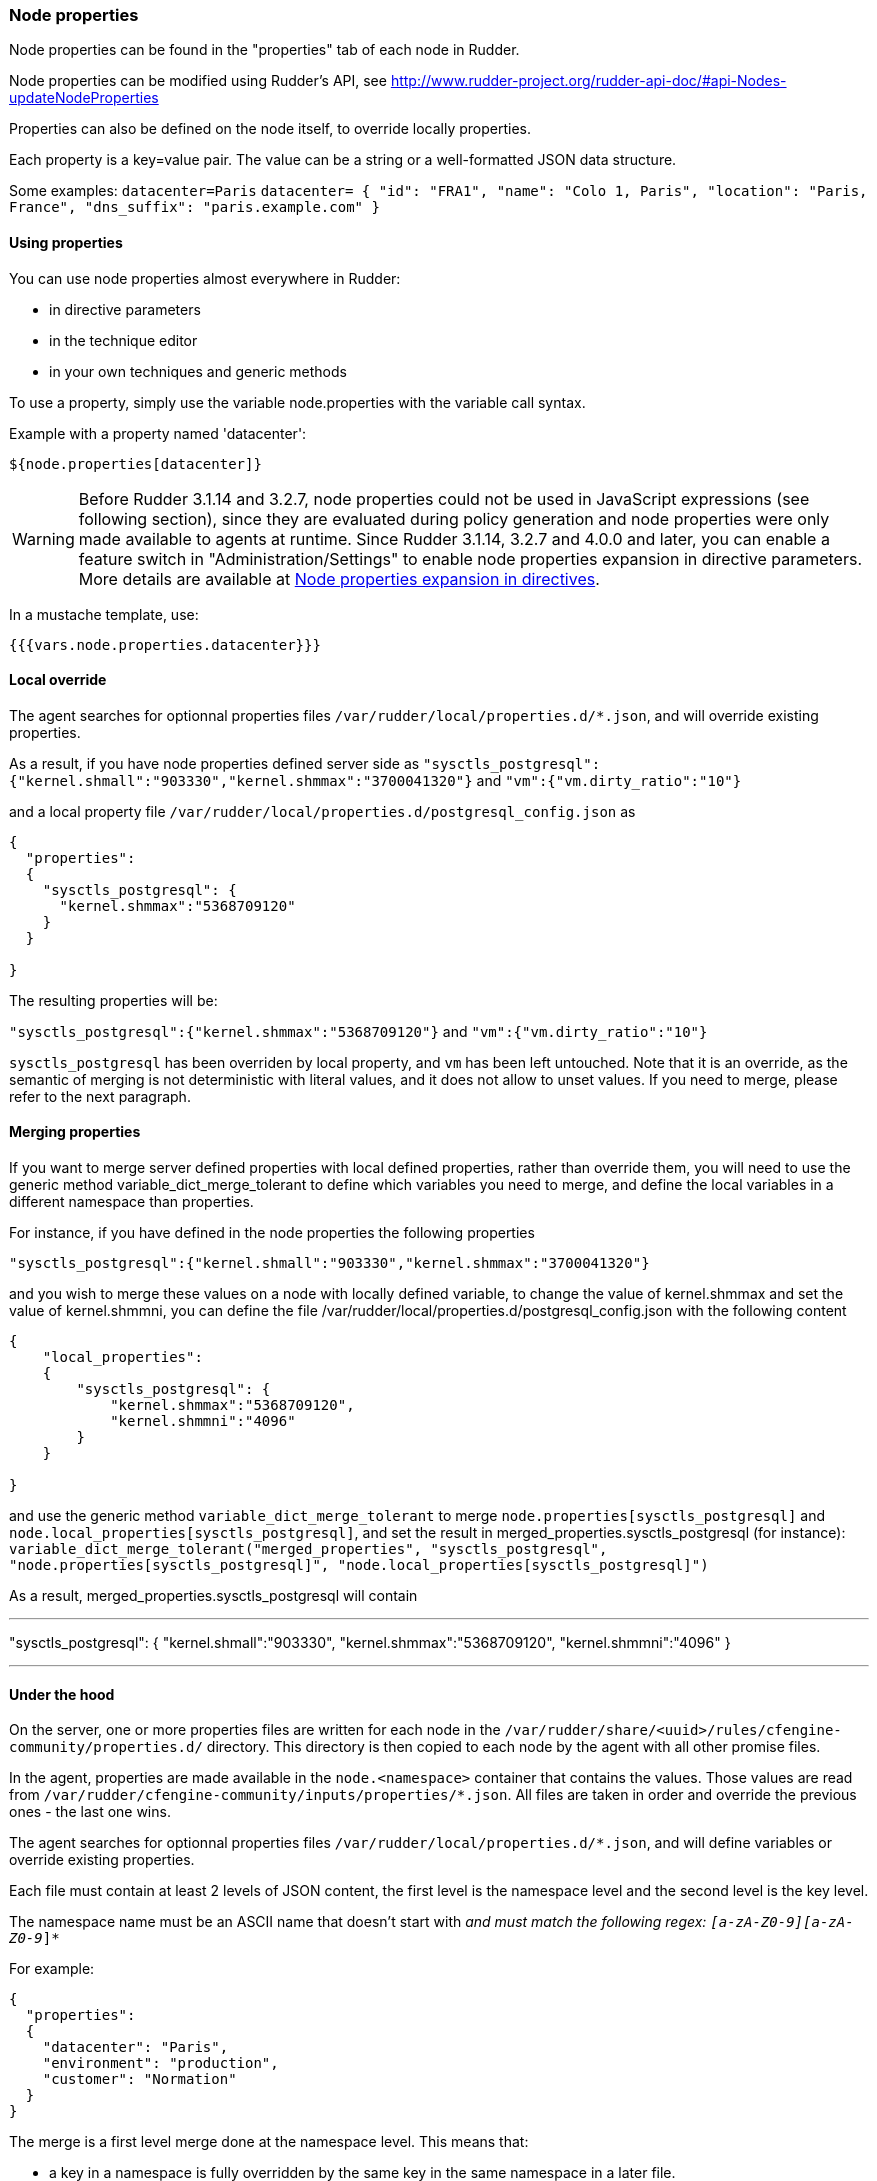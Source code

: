 [[_node_properties]]
=== Node properties

Node properties can be found in the "properties" tab of each node in Rudder.

Node properties can be modified using Rudder's API, see http://www.rudder-project.org/rudder-api-doc/#api-Nodes-updateNodeProperties

Properties can also be defined on the node itself, to override locally properties.

Each property is a key=value pair. The value can be a string or a well-formatted JSON data structure.

Some examples:
`datacenter=Paris`
`datacenter= { "id": "FRA1", "name": "Colo 1, Paris", "location": "Paris, France", "dns_suffix": "paris.example.com" }`


==== Using properties

You can use node properties almost everywhere in Rudder:

* in directive parameters
* in the technique editor
* in your own techniques and generic methods

To use a property, simply use the variable node.properties with the variable call syntax.

Example with a property named 'datacenter':

----

${node.properties[datacenter]}

----

WARNING: Before Rudder 3.1.14 and 3.2.7, node properties could not be used in JavaScript expressions (see following section), since they are evaluated during policy generation and node properties were only made available to agents at runtime. Since Rudder 3.1.14, 3.2.7 and 4.0.0 and later, you can enable a feature switch in "Administration/Settings" to enable node properties expansion in directive parameters. More details are available at xref:42_advanced_configuration_management/45_node_properties_in_directives.adoc#_node_properties_expansion_in_directives[Node properties expansion in directives].

In a mustache template, use:

----

{{{vars.node.properties.datacenter}}}

----

==== Local override

The agent searches for optionnal properties files `/var/rudder/local/properties.d/*.json`, and will override existing properties.

As a result, if you have node properties defined server side as
`"sysctls_postgresql":{"kernel.shmall":"903330","kernel.shmmax":"3700041320"}` and
`"vm":{"vm.dirty_ratio":"10"}`

and a local property file `/var/rudder/local/properties.d/postgresql_config.json` as

----

{ 
  "properties": 
  {
    "sysctls_postgresql": {
      "kernel.shmmax":"5368709120"
    }
  }

}

----

The resulting properties will be:

`"sysctls_postgresql":{"kernel.shmmax":"5368709120"}` and
`"vm":{"vm.dirty_ratio":"10"}`

`sysctls_postgresql` has been overriden by local property, and `vm` has been left untouched.
Note that it is an override, as the semantic of merging is not deterministic with literal values, and it does not allow to unset values. If you need to merge, please refer to the next paragraph.


==== Merging properties

If you want to merge server defined properties with local defined properties, rather than override them, you will need to use the generic method variable_dict_merge_tolerant to define which variables you need to merge, and define the local variables in a different namespace than properties.

For instance, if you have defined in the node properties the following properties

`"sysctls_postgresql":{"kernel.shmall":"903330","kernel.shmmax":"3700041320"}`

and you wish to merge these values on a node with locally defined variable, to change the value of kernel.shmmax and set the value of kernel.shmmni, you can define the file /var/rudder/local/properties.d/postgresql_config.json with the following content

----

{ 
    "local_properties": 
    {
        "sysctls_postgresql": {
            "kernel.shmmax":"5368709120",
            "kernel.shmmni":"4096"
        }
    }

}

----

and use the generic method `variable_dict_merge_tolerant` to merge `node.properties[sysctls_postgresql]` and `node.local_properties[sysctls_postgresql]`, and set the result in merged_properties.sysctls_postgresql (for instance): `variable_dict_merge_tolerant("merged_properties", "sysctls_postgresql", "node.properties[sysctls_postgresql]", "node.local_properties[sysctls_postgresql]")`

As a result, merged_properties.sysctls_postgresql will contain 

---

"sysctls_postgresql": {
    "kernel.shmall":"903330",
    "kernel.shmmax":"5368709120",
    "kernel.shmmni":"4096"
}


---



==== Under the hood

On the server, one or more properties files are written for each node in the
`/var/rudder/share/<uuid>/rules/cfengine-community/properties.d/` directory.
This directory is then copied to each node by the agent with all other promise files.

In the agent, properties are made available in the `node.<namespace>` container that contains the values.
Those values are read from
`/var/rudder/cfengine-community/inputs/properties/*.json`. All files are taken
in order and override the previous ones - the last one wins.

The agent searches for optionnal properties files `/var/rudder/local/properties.d/*.json`, and will define variables
or override existing properties.

Each file must contain at least 2 levels of JSON content, the first level is the namespace level
and the second level is the key level.

The namespace name must be an ASCII name that doesn't start with `_` and must
match the following regex: `[a-zA-Z0-9][a-zA-Z0-9_]*`

For example: 

----

{ 
  "properties": 
  {
    "datacenter": "Paris",
    "environment": "production",
    "customer": "Normation"
  }
}

----

The merge is a first level merge done at the namespace level. This means that:

* a key in a namespace is fully overridden by the same key in the same namespace in a later file.
* a key in a namespace is never overriden by the same key in a different namespace
* a key that is overriden never retains original data even if it is a data container itself

The result key is available in the `node.<namespace>` data variable. A usage
example:

----
${node.properties[datacenter]}
----

To get the original data (for debug only) there is the
`properties.property_<fileid>` variable. A usage example:

----
${properties.property__var_rudder_cfengine_community_inputs_properties_d_properties_json[properties][datacenter]}
----

